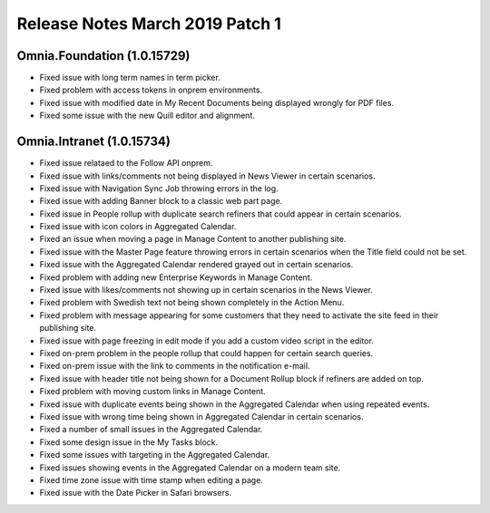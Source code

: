 Release Notes March 2019 Patch 1
========================================

Omnia.Foundation (1.0.15729)
----------------------------------------
- Fixed issue with long term names in term picker.
- Fixed problem with access tokens in onprem environments.
- Fixed issue with modified date in My Recent Documents being displayed wrongly for PDF files.
- Fixed some issue with the new Quill editor and alignment.

Omnia.Intranet (1.0.15734)
----------------------------------------
- Fixed issue relataed to the Follow API onprem.
- Fixed issue with links/comments not being displayed in News Viewer in certain scenarios.
- Fixed issue with Navigation Sync Job throwing errors in the log.
- Fixed issue with adding Banner block to a classic web part page.
- Fixed issue in People rollup with duplicate search refiners that could appear in certain scenarios.
- Fixed issue with icon colors in Aggregated Calendar.
- Fixed an issue when moving a page in Manage Content to another publishing site.
- Fixed issue with the Master Page feature throwing errors in certain scenarios when the Title field could not be set.
- Fixed issue with the Aggregated Calendar rendered grayed out in certain scenarios.
- Fixed problem with adding new Enterprise Keywords in Manage Content.
- Fixed issue with likes/comments not showing up in certain scenarios in the News Viewer.
- Fixed problem with Swedish text not being shown completely in the Action Menu.
- Fixed problem with message appearing for some customers that they need to activate the site feed in their publishing site.
- Fixed issue with page freezing in edit mode if you add a custom video script in the editor.
- Fixed on-prem problem in the people rollup that could happen for certain search queries.
- Fixed on-prem issue with the link to comments in the notification e-mail.
- Fixed issue with header title not being shown for a Document Rollup block if refiners are added on top.
- Fixed problem with moving custom links in Manage Content.
- Fixed issue with duplicate events being shown in the Aggregated Calendar when using repeated events.
- Fixed issue with wrong time being shown in Aggregated Calendar in certain scenarios.
- Fixed a number of small issues in the Aggregated Calendar.
- Fixed some design issue in the My Tasks block.
- Fixed some issues with targeting in the Aggregated Calendar.
- Fixed issues showing events in the Aggregated Calendar on a modern team site.
- Fixed time zone issue with time stamp when editing a page.
- Fixed issue with the Date Picker in Safari browsers.